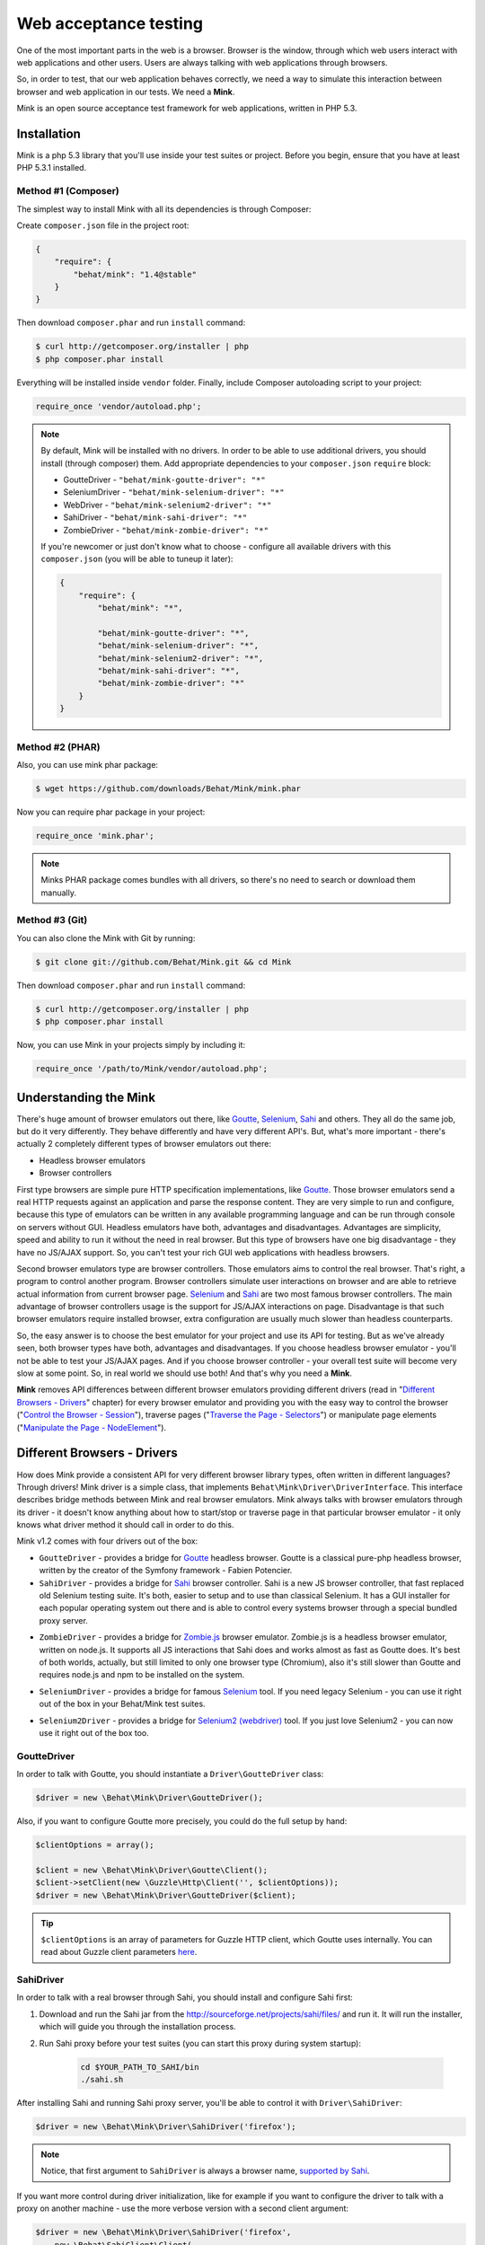 Web acceptance testing
======================

One of the most important parts in the web is a browser. Browser is the window,
through which web users interact with web applications and other users. Users
are always talking with web applications through browsers.

So, in order to test, that our web application behaves correctly, we need a way
to simulate this interaction between browser and web application in our tests.
We need a **Mink**.

Mink is an open source acceptance test framework for web applications, written
in PHP 5.3.

Installation
------------

Mink is a php 5.3 library that you'll use inside your test suites or project.
Before you begin, ensure that you have at least PHP 5.3.1 installed.

Method #1 (Composer)
~~~~~~~~~~~~~~~~~~~~

The simplest way to install Mink with all its dependencies is through Composer:

Create ``composer.json`` file in the project root:

.. code-block:: js

    {
        "require": {
            "behat/mink": "1.4@stable"
        }
    }

Then download ``composer.phar`` and run ``install`` command:

.. code-block:: bash

    $ curl http://getcomposer.org/installer | php
    $ php composer.phar install

Everything will be installed inside ``vendor`` folder.
Finally, include Composer autoloading script to your project:

.. code-block:: php

    require_once 'vendor/autoload.php';

.. note::

    By default, Mink will be installed with no drivers. In order to
    be able to use additional drivers, you should install (through composer) them.
    Add appropriate dependencies to your ``composer.json`` ``require`` block:

    - GoutteDriver - ``"behat/mink-goutte-driver": "*"``
    - SeleniumDriver - ``"behat/mink-selenium-driver": "*"``
    - WebDriver - ``"behat/mink-selenium2-driver": "*"``
    - SahiDriver - ``"behat/mink-sahi-driver": "*"``
    - ZombieDriver - ``"behat/mink-zombie-driver": "*"``

    If you're newcomer or just don't know what to choose - configure all available
    drivers with this ``composer.json`` (you will be able to tuneup it later):

    .. code-block:: js

        {
            "require": {
                "behat/mink": "*",

                "behat/mink-goutte-driver": "*",
                "behat/mink-selenium-driver": "*",
                "behat/mink-selenium2-driver": "*",
                "behat/mink-sahi-driver": "*",
                "behat/mink-zombie-driver": "*"
            }
        }

Method #2 (PHAR)
~~~~~~~~~~~~~~~~

Also, you can use mink phar package:

.. code-block:: bash

    $ wget https://github.com/downloads/Behat/Mink/mink.phar

Now you can require phar package in your project:

.. code-block:: php

    require_once 'mink.phar';

.. note::

    Minks PHAR package comes bundles with all drivers, so there's no need
    to search or download them manually.

Method #3 (Git)
~~~~~~~~~~~~~~~

You can also clone the Mink with Git by running:

.. code-block:: bash

    $ git clone git://github.com/Behat/Mink.git && cd Mink

Then download ``composer.phar`` and run ``install`` command:

.. code-block:: bash

    $ curl http://getcomposer.org/installer | php
    $ php composer.phar install

Now, you can use Mink in your projects simply by including it:

.. code-block:: php

    require_once '/path/to/Mink/vendor/autoload.php';

Understanding the Mink
----------------------

There's huge amount of browser emulators out there, like
`Goutte <https://github.com/fabpot/goutte>`_, `Selenium <http://seleniumhq.org/>`_,
`Sahi <http://sahi.co.in/w/>`_ and others. They all do the same job, but do it
very differently. They behave differently and have very different API's. But,
what's more important - there's actually 2 completely different types of
browser emulators out there:

* Headless browser emulators
* Browser controllers

First type browsers are simple pure HTTP specification implementations, like
`Goutte <https://github.com/fabpot/goutte>`_. Those browser emulators send
a real HTTP requests against an application and parse the response content. They
are very simple to run and configure, because this type of emulators can be
written in any available programming language and can be run through console on
servers without GUI. Headless emulators have both, advantages and disadvantages.
Advantages are simplicity, speed and ability to run it without the need in real
browser. But this type of browsers have one big disadvantage - they have no
JS/AJAX support. So, you can't test your rich GUI web applications with
headless browsers.

Second browser emulators type are browser controllers. Those emulators
aims to control the real browser. That's right, a program to control another
program. Browser controllers simulate user interactions on browser and are able
to retrieve actual information from current browser page. `Selenium <http://seleniumhq.org/>`_
and `Sahi <http://sahi.co.in/w/>`_ are two most famous browser controllers.
The main advantage of browser controllers usage is the support for JS/AJAX
interactions on page. Disadvantage is that such browser emulators require
installed browser, extra configuration are usually much slower than headless
counterparts.

So, the easy answer is to choose the best emulator for your project and use
its API for testing. But as we've already seen, both browser types have both,
advantages and disadvantages. If you choose headless browser emulator - you'll
not be able to test your JS/AJAX pages. And if you choose browser controller -
your overall test suite will become very slow at some point. So, in real world
we should use both! And that's why you need a **Mink**.

**Mink** removes API differences between different browser emulators providing
different drivers (read in "`Different Browsers - Drivers`_" chapter) for every
browser emulator and providing you with the easy way to control the browser
("`Control the Browser - Session`_"), traverse pages ("`Traverse the Page - Selectors`_")
or manipulate page elements ("`Manipulate the Page - NodeElement`_").

Different Browsers - Drivers
----------------------------

How does Mink provide a consistent API for very different browser library types, often
written in different languages? Through drivers! Mink driver is a simple class,
that implements ``Behat\Mink\Driver\DriverInterface``. This interface describes
bridge methods between Mink and real browser emulators. Mink always talks with
browser emulators through its driver - it doesn't know anything about how to
start/stop or traverse page in that particular browser emulator - it only knows
what driver method it should call in order to do this.

Mink v1.2 comes with four drivers out of the box:

* ``GoutteDriver`` - provides a bridge for `Goutte <https://github.com/fabpot/goutte>`_
  headless browser. Goutte is a classical pure-php headless browser, written by
  the creator of the Symfony framework - Fabien Potencier.

* ``SahiDriver`` - provides a bridge for `Sahi <http://sahi.co.in/w/>`_ browser
  controller. Sahi is a new JS browser controller, that fast replaced old
  Selenium testing suite. It's both, easier to setup and to use than classical
  Selenium. It has a GUI installer for each popular operating system out there
  and is able to control every systems browser through a special bundled proxy
  server.

.. versionadded:: 1.1

* ``ZombieDriver`` - provides a bridge for `Zombie.js <http://zombie.labnotes.org/>`_
  browser emulator. Zombie.js is a headless browser emulator, written on
  node.js. It supports all JS interactions that Sahi does and works almost as
  fast as Goutte does. It's best of both worlds, actually, but still limited to
  only one browser type (Chromium), also it's still slower than Goutte and
  requires node.js and npm to be installed on the system.

.. versionadded:: 1.2

* ``SeleniumDriver`` - provides a bridge for famous `Selenium <http://seleniumhq.org/>`_
  tool. If you need legacy Selenium - you can use it right out of the box
  in your Behat/Mink test suites.

.. versionadded:: 1.3

* ``Selenium2Driver`` - provides a bridge for `Selenium2 (webdriver) <http://seleniumhq.org/>`_
  tool. If you just love Selenium2 - you can now use it right out of the box too.

GoutteDriver
~~~~~~~~~~~~

In order to talk with Goutte, you should instantiate a
``Driver\GoutteDriver`` class:

.. code-block:: php

    $driver = new \Behat\Mink\Driver\GoutteDriver();

Also, if you want to configure Goutte more precisely, you could do the full
setup by hand:

.. code-block:: php

    $clientOptions = array();

    $client = new \Behat\Mink\Driver\Goutte\Client();
    $client->setClient(new \Guzzle\Http\Client('', $clientOptions));
    $driver = new \Behat\Mink\Driver\GoutteDriver($client);

.. tip::

    ``$clientOptions`` is an array of parameters for Guzzle HTTP client, which
    Goutte uses internally. You can read about Guzzle client parameters `here <http://guzzlephp.org/tour/http.html>`_.

SahiDriver
~~~~~~~~~~

In order to talk with a real browser through Sahi, you should install and
configure Sahi first:

1. Download and run the Sahi jar from the `<http://sourceforge.net/projects/sahi/files/>`_
   and run it. It will run the installer, which will guide you through the
   installation process.

2. Run Sahi proxy before your test suites (you can start this proxy during
   system startup):

    .. code-block:: bash

        cd $YOUR_PATH_TO_SAHI/bin
        ./sahi.sh

After installing Sahi and running Sahi proxy server, you'll be able to control
it with ``Driver\SahiDriver``:

.. code-block:: php

    $driver = new \Behat\Mink\Driver\SahiDriver('firefox');

.. note::

    Notice, that first argument to ``SahiDriver`` is always a browser name,
    `supported by Sahi <http://sahi.co.in/w/browser-types-xml>`_.

If you want more control during driver initialization, like for example if you
want to configure the driver to talk with a proxy on another machine - use the
more verbose version with a second client argument:

.. code-block:: php

    $driver = new \Behat\Mink\Driver\SahiDriver('firefox',
        new \Behat\SahiClient\Client(
            new \Behat\SahiClient\Connection($sid, $host, $port)
        )
    );

.. note::

    ``$sid`` is a Sahi session ID. It's a unique string, used by the driver and
    Sahi proxy in order to be able to talk with each other. You should fill
    this with ``null`` if you want Sahi to start your browser automatically
    or with some unique string if you want to control an already started browser.

    ``$host`` simply defines the host on which Sahi is started. It's
    ``localhost`` by default.

    ``$port`` defines a Sahi proxy port. Default one is ``9999``.

ZombieDriver
~~~~~~~~~~~~

.. versionadded:: 1.1

In order to talk with zombie.js server, you should install and configure
zombie.js first:

1. Install node.js by following instructions from the official site:
   `<http://nodejs.org/>`_.

2. Install npm (node package manager) by following instructions from the
   `<http://npmjs.org/>`_.

3. Install zombie.js with npm:

    .. code-block:: bash

        $ npm install -g zombie

After installing npm and zombie.js, you'll need to add npm libs to your
``NODE_PATH``. The easiest way to do this is to add:

    .. code-block:: bash

        export NODE_PATH="/PATH/TO/NPM/node_modules"

into your ``.bashrc``.

After that, you'll be able to just use ``ZombieDriver`` without manual
server setup - the driver will do all that for you automatically:

.. code-block:: php

    $driver = new \Behat\Mink\Driver\ZombieDriver();

If you want more control during driver initialization, like for example if you
want to configure the driver to init the server on a specific port - use the
more verbose version with 2 arguments:

.. code-block:: php

    $driver = new \Behat\Mink\Driver\ZombieDriver(
        new \Behat\Mink\Driver\Zombie\Connection($host, $port),
        new \Behat\Mink\Driver\Zombie\Server($host, $port, $nodeBin, $script)
    );

.. note::

    ``$host`` simply defines the host on which zombie.js will be started. It's
    ``127.0.0.1`` by default.

    ``$port`` defines a zombie.js port. Default one is ``8124``.

    ``$nodeBin`` defines full path to node.js binary. Default one is just ``node``.

    ``$script`` defines a node.js script to start zombie.js server. If you pass
    a ``null`` the default script will be used. Use this option carefully!

SeleniumDriver
~~~~~~~~~~~~~~

.. versionadded:: 1.2

In order to talk with selenium server, you should install and configure it first:

1. Download Selenium Server (formerly the Selenium RC Server) from here:
   `<http://seleniumhq.org/download/>`_.

2. Run server with command:

   .. code-block:: bash

        $ java -jar selenium-server-standalone-2.11.0.jar

That's it, now you can use ``SeleniumDriver``:

.. code-block:: php

    $client = new \Selenium\Client($host, $port);
    $driver = new \Behat\Mink\Driver\SeleniumDriver(
        'firefox', 'base_url', $client
    );

Selenium2Driver
~~~~~~~~~~~~~~~

.. versionadded:: 1.3

In order to talk with selenium server, you should install and configure it first:

1. Download Selenium Server (formerly the Selenium RC Server) from here:
   `<http://seleniumhq.org/download/>`_.

2. Run server with command:

   .. code-block:: bash

        $ java -jar selenium-server-standalone-2.11.0.jar

That's it, now you can use ``Selenium2Driver``:

.. code-block:: php

    $driver = new \Behat\Mink\Driver\Selenium2Driver(
        'firefox', 'base_url'
    );

Control the Browser - Session
-----------------------------

Ok. Now we know how to create the browser driver to talk with a specific browser
emulator. Although we can use drivers directly to call some actions on the
emulator, Mink provides a better way - ``Session``:

.. code-block:: php

    // init session:
    $session = new \Behat\Mink\Session($driver);

    // start session:
    $session->start();

.. note::

  As you can see, the first argument to the session (``$driver``) is just a
  simple driver instance, which we created in the previous chapter.

``start()`` call is required in order to configure the browser emulator or
controller to be fully functional.

Basic Browser Interaction
~~~~~~~~~~~~~~~~~~~~~~~~~

After you've instantiated the ``$session`` object, you can control the actual
browser emulator with it:

.. code-block:: php

    // open some page in browser:
    $session->visit('http://my_project.dev/some_page.php');

    // get the current page URL:
    echo $session->getCurrentUrl();

    // get the response status code:
    echo $session->getStatusCode();

    // get page content:
    echo $session->getPage()->getContent();

    // open another page:
    $session->visit('http://my_project.dev/second_page.php')

    // use history controls:
    $session->reload();
    $session->back();
    $session->forward();

    // evaluate JS expression:
    echo $session->evaluateScript(
        "(function(){ return 'something from browser'; })()"
    );

    // wait for n milliseconds or
    // till JS expression becomes true:
    $session->wait(5000,
        "$('.suggestions-results').children().length > 0"
    );

.. note::

    Although Mink does its best on removing browser differences between
    different browser emulators - it can't do much in some cases. For example,
    ``GoutteDriver`` can't evaluate JavaScript and ``SahiDriver`` can't get
    the response status code. In such cases, the driver will always throw
    meaningful ``Behat\Mink\Exception\UnsupportedDriverActionException``.

Cookies and Headers management
~~~~~~~~~~~~~~~~~~~~~~~~~~~~~~

With ``Mink\Session`` you can control your browsers cookies and headers:

.. code-block:: php

    // setting browser language:
    $session->setRequestHeader('Accept-Language', 'fr');

    // retrieving response headers:
    print_r($session->getResponseHeaders());

    // set cookie:
    $session->setCookie('cookie name', 'value');

    // get cookie:
    echo $session->getCookie('cookie name');

    // delete cookie:
    $session->setCookie('cookie name', null);

.. note::

    Headers handling is not supported by ``Driver\SahiDriver``. Because there's
    no way Sahi can get such information out of the browser.

HTTP Authentication
~~~~~~~~~~~~~~~~~~~

Also, Mink session has a special method to perform HTTP Basic authentication:

.. code-block:: php

    $session->setBasicAuth($user, $password);

.. note::

    Automatic HTTP authentication is not supported by ``SahiDriver``. Because
    HTTP authentication in browser requires manual user action, that can't
    be done remotely.

Resetting the Session
~~~~~~~~~~~~~~~~~~~~~

The primary aim for Mink is to provide a single consistent web browsing API for
acceptance tests. But most important part in testing is isolation. We need a
way to isolate our tests from each other. And Mink provides two very useful
methods for you to use in your ``teardown()`` methods:

.. code-block:: php

    // soft-reset:
    $session->reset();

    // hard-reset:
    $session->restart();

Both methods do exactly the same job for headless browsers - they clear
browser's cookies and history. The difference appears with ``Driver\SahiDriver``:

* ``$session->reset()`` will try to clean all available from browser side
  cookies. It's very fast and doesn't require the physical reload of the browser
  between tests, making them much faster. But it has a disadvantage - it clears
  only the cookies, available to clean from browser side. And we also have
  ``http-only`` cookies. In such case, resetting simply won't work. Also,
  browsing history will state the same after this call. So, it's very fast, but
  limited in complex cases.

* ``$session->restart()`` will physically restart the browser. This action will
  physically clean **all** your cookies and browsing history by cost of browser
  reloading.

Taking all this into account, it would be the best way to use ``reset()`` by
default and to call ``restart()`` in cases when we need really full isolation.

Sessions Manager
~~~~~~~~~~~~~~~~

Although ``$session`` object is already usable enough, it's not as easy to
write multisession (multidriver/multibrowser) code. Yep, you've heard me right,
with Mink you can manipulate multiple browser emulators simultaneously with a
single consistent API:

.. code-block:: php

    // init sessions
    $session1 = new \Behat\Mink\Session($driver1);
    $session2 = new \Behat\Mink\Session($driver2);

    // start sessions
    $session1->start();
    $session2->start();

    $session1->visit('http://my_project.dev/chat.php');
    $session2->visit('http://my_project.dev/chat.php');

Isn't it cool? But Mink makes it even cooler:

.. code-block:: php

    $mink = new \Behat\Mink\Mink();
    $mink->registerSession('goutte', $goutteSession);
    $mink->registerSession('sahi', $sahiSession);
    $mink->setDefaultSessionName('goutte');

With such configuration, you can talk with your sessions by name through one
single container object:

.. code-block:: php

    $mink->getSession('goutte')->visit('http://my_project.dev/chat.php');
    $mink->getSession('sahi')->visit('http://my_project.dev/chat.php');

.. note::

    Mink will even lazy-start your sessions when needed (on first ``getSession()``
    call). So, the browser will not be started till you really need it!

Or you could even omit the session name in default cases:

.. code-block:: php

    $mink->getSession()->visit('http://my_project.dev/chat.php');

This call is possible thanks to ``$mink->setDefaultSessionName('goutte')``
setting previously. We've set the default session, that would be returned on
``getSession()`` call without arguments.

.. tip::

    ``Mink`` class also provides an easy way to reset or restart your started
    sessions (and only started ones):

    .. code-block:: php

        // reset started sessions
        $mink->resetSessions();

        // restart started sessions
        $mink->restartSessions();

Traverse the Page - Selectors
-----------------------------

Now you know how to control the browser itself. But what about traversing the
current page content? Mink talks to its drivers with `XPath selectors`_, but
you also have access to `named selectors`_ and `css selectors`_. Mink will
transform such selectors into XPath queries internally for you.

The main class of Mink's selectors engine is ``Behat\Mink\Selector\SelectorsHandler``.
It handles different selector types, which implements ``Behat\Mink\Selector\SelectorInterface``:

.. code-block:: php

    $cssSelector = new \Behat\Mink\Selector\CssSelector();

    // generate XPath query out of CSS:
    echo $cssSelector->translateToXPath('h1 > a');

    $handler = new \Behat\Mink\Selector\SelectorsHandler();
    $handler->registerSelector('css', $cssSelector);

    // generate XPath query out of CSS:
    echo $handler->selectorToXpath('css', 'h1 > a');

When you initialize ``Selector\SelectorsHandler`` it already has `XPath selectors`_,
`named selectors`_ and `css selectors`_ registered in it.

You can provide a custom selectors handler as a second argument to your session
instances:

.. code-block:: php

    $session = new \Behat\Mink\Session($driver,
        new \Behat\Mink\Selector\SelectorsHandler()
    );

Mink will use this handler internally in `find* methods`_.

Named Selectors
~~~~~~~~~~~~~~~

Named selectors provide a way to get named XPath queries:

.. code-block:: php

    $selector = new \Behat\Mink\Selector\NamedSelector();
    $handler  = new \Behat\Mink\Selector\SelectorsHandler(array(
        'named' => $selector
    ));

    // XPath query to find the fieldset:
    $xpath1 = $selector->translateToXPath(
        array('fieldset', 'id|legend')
    );
    $xpath1 = $handler->selectorToXpath('named',
        array('fieldset', 'id|legend')
    );

    // XPath query to find the field:
    $xpath2 = $selector->translateToXPath(
        array('field', 'id|name|value|label')
    );
    $xpath2 = $handler->selectorToXpath('named',
        array('field', 'id|name|value|label')
    );

There's whole lot more named selectors for you to use:

* ``link`` - for searching a link by its href, id, title, img alt or value
* ``button`` - for searching a button by its name, id, value, img alt or title
* ``link_or_button`` - for searching for both, links and buttons
* ``content`` - for searching a specific page content (text)
* ``select`` - for searching a select field by its id, name or label
* ``checkbox`` - for searching a checkbox by its id, name, or label
* ``radio`` - for searching a radio button by its id, name, or label
* ``file`` - for searching a file input by its id, name, or label
* ``optgroup`` - for searching optgroup by its label
* ``option`` - for searching an option by its content
* ``table`` - for searching a table by its id or caption

CSS Selectors
~~~~~~~~~~~~~

With ``Selector\CssSelector``, you can use CSS expressions to search page
elements:

.. code-block:: php

    $selector = new \Behat\Mink\Selector\CssSelector();
    $handler  = new \Behat\Mink\Selector\SelectorsHandler(array(
        'css' => $selector
    ));

    // XPath query to find the link by ID:
    $xpath1 = $selector->translateToXPath('a#ID');
    $xpath1 = $handler->selectorToXpath('css', 'a#ID');

XPath Selectors
~~~~~~~~~~~~~~~

And of course, you can use clean XPath queries:

.. code-block:: php

    $xpath = $handler->selectorToXpath('xpath', '//html');

It's like a proxy method, which will return the same expression you give to it.
It's used internally in `find* methods`_.

``find*`` Methods
~~~~~~~~~~~~~~~~~

So, now we know how to generate XPath queries for specific elements search.
But how we actually make this search? The answer is ``find*`` methods,
available on ``DocumentElement`` object. You can get this object from session:

.. code-block:: php

    $page = $session->getPage();
    $page = $mink->getSession('sahi')->getPage();

This object provides two very useful traversing methods:

* ``find()`` - evaluates specific selector on the page content and returns
  the last matched element or ``null``:

  .. code-block:: php

    $fieldElement = $page->find('named',
        array('field', 'id|name|value|label')
    );
    $elementByCss = $page->find('css', 'h3 > a');

* ``findAll()`` - evaluates specific selector on the page content and returns
  an array of matched elements:

  .. code-block:: php

    $fieldElements = $page->findAll('named',
        array('field', 'id|name|value|label')
    );
    $elementsByCss = $page->findAll('css', 'h3 > a');

Also, there's a bunch of shortcut methods:

* ``findById()`` - will search for an element by its ID
* ``findLink()`` - will search for a link with ``link`` named selector
* ``findButton()`` - will search for a button with ``button`` named selector
* ``findField()`` - will search for a field with ``field`` named selector

Nested Traversing
~~~~~~~~~~~~~~~~~

Every ``find*()`` method will return ``Behat\Mink\Element\NodeElement`` instance
and ``findAll()`` will return an array of such instances. The fun part is you
can make same old traversing on such elements too:

.. code-block:: php

    $registerForm = $page->find('css', 'form.register');

    // find some field INSIDE form with class="register"
    $field = $registerForm->findField('id|name|value|label');

Manipulate the Page - ``NodeElement``
-------------------------------------

Ok, you've got an interesting page element. Now you'll want to do something with
it. ``Behat\Mink\Element\NodeElement`` provides bunch a of useful methods for
you:

.. code-block:: php

    $el = $page->find('css', '.something');

    // get tag name:
    echo $el->getTagName();

    // check that element has href attribute:
    $el->hasAttribute('href');

    // get element's href attribute:
    echo $el->getAttribute('href');

Element Content and Text
~~~~~~~~~~~~~~~~~~~~~~~~

To retrieve HTML content or plain text from out of the element, you can use:

.. code-block:: php

    $plainText = $el->getText();
    $html = $el->getHtml();

.. note::

    ``getText()`` will strip tags and unprinted characters out of the response,
    including newlines. So it'll basically return the text, that user sees on
    the page.

Form Field Manipulations
~~~~~~~~~~~~~~~~~~~~~~~~

You can fill form fields/retrieve its values with form manipulation actions:

.. code-block:: php

    // check/uncheck checkbox:
    if ($el->isChecked()) {
        $el->uncheck();
    }
    $el->check();

    // select option in select:
    $el->selectOption('optin value');

    // attach file to file input:
    $el->attachFile('/path/to/file');

    // get input value:
    echo $el->getValue();

    // set intput value:
    $el->setValue('some val');

    // press the button:
    $el->press();


Mouse Manipulations
~~~~~~~~~~~~~~~~~~~

You can perform mouse manipulations on an element:

.. code-block:: php

    $el->click();
    $el->doubleClick();
    $el->rightClick();
    $el->mouseOver();
    $el->focus();
    $el->blur();

.. note::

    All methods except ``click()`` are not supported by ``Driver\GoutteDriver``,
    because there's no way how it can perform them without actual browser window.

Drag'n'Drop
~~~~~~~~~~~

Mink even supports drag'n'drop of one field onto another:

.. code-block:: php

    $el1 = $page->find(...);
    $el2 = $page->find(...);

    $el1->dragTo($el2);

.. note::

    Drag'n'drop is not supported by ``Driver\GoutteDriver``, because there's no
    way how it can perform this action without actual browser window.

Testing Tools Integration
-------------------------

Mink comes with `PHPUnit <http://www.phpunit.de>`_, `Behat <http://behat.org>`_
and `Symfony2 <http://symfony.com>`_ support out of the box.

Mink API
--------

Find out all available functions in `Mink API <http://mink.behat.org/api/>`_.
